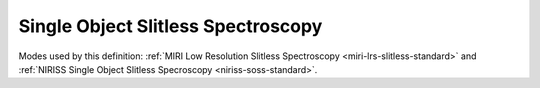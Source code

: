 .. _data-soss:

Single Object Slitless Spectroscopy
===================================

Modes used by this definition: :ref:`MIRI Low Resolution Slitless Spectroscopy <miri-lrs-slitless-standard>` and
:ref:`NIRISS Single Object Slitless Specroscopy <niriss-soss-standard>`.


